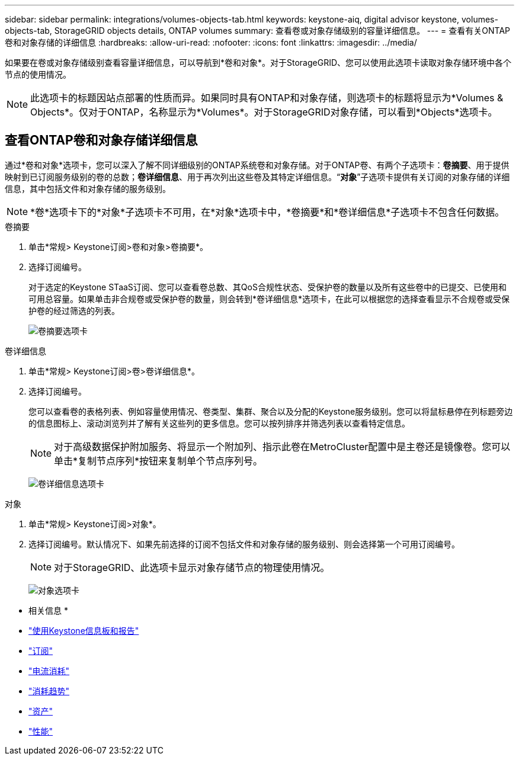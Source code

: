 ---
sidebar: sidebar 
permalink: integrations/volumes-objects-tab.html 
keywords: keystone-aiq, digital advisor keystone, volumes-objects-tab, StorageGRID objects details, ONTAP volumes 
summary: 查看卷或对象存储级别的容量详细信息。 
---
= 查看有关ONTAP卷和对象存储的详细信息
:hardbreaks:
:allow-uri-read: 
:nofooter: 
:icons: font
:linkattrs: 
:imagesdir: ../media/


[role="lead"]
如果要在卷或对象存储级别查看容量详细信息，可以导航到*卷和对象*。对于StorageGRID、您可以使用此选项卡读取对象存储环境中各个节点的使用情况。


NOTE: 此选项卡的标题因站点部署的性质而异。如果同时具有ONTAP和对象存储，则选项卡的标题将显示为*Volumes & Objects*。仅对于ONTAP，名称显示为*Volumes*。对于StorageGRID对象存储，可以看到*Objects*选项卡。



== 查看ONTAP卷和对象存储详细信息

通过*卷和对象*选项卡，您可以深入了解不同详细级别的ONTAP系统卷和对象存储。对于ONTAP卷、有两个子选项卡：*卷摘要*、用于提供映射到已订阅服务级别的卷的总数；*卷详细信息*、用于再次列出这些卷及其特定详细信息。“*对象*”子选项卡提供有关订阅的对象存储的详细信息，其中包括文件和对象存储的服务级别。


NOTE: *卷*选项卡下的*对象*子选项卡不可用，在*对象*选项卡中，*卷摘要*和*卷详细信息*子选项卡不包含任何数据。

[role="tabbed-block"]
====
.卷摘要
--
. 单击*常规> Keystone订阅>卷和对象>卷摘要*。
. 选择订阅编号。
+
对于选定的Keystone STaaS订阅、您可以查看卷总数、其QoS合规性状态、受保护卷的数量以及所有这些卷中的已提交、已使用和可用总容量。如果单击非合规卷或受保护卷的数量，则会转到*卷详细信息*选项卡，在此可以根据您的选择查看显示不合规卷或受保护卷的经过筛选的列表。

+
image:volume-summary-2.png["卷摘要选项卡"]



--
.卷详细信息
--
. 单击*常规> Keystone订阅>卷>卷详细信息*。
. 选择订阅编号。
+
您可以查看卷的表格列表、例如容量使用情况、卷类型、集群、聚合以及分配的Keystone服务级别。您可以将鼠标悬停在列标题旁边的信息图标上、滚动浏览列并了解有关这些列的更多信息。您可以按列排序并筛选列表以查看特定信息。

+

NOTE: 对于高级数据保护附加服务、将显示一个附加列、指示此卷在MetroCluster配置中是主卷还是镜像卷。您可以单击*复制节点序列*按钮来复制单个节点序列号。

+
image:volume-details-3.png["卷详细信息选项卡"]



--
.对象
--
. 单击*常规> Keystone订阅>对象*。
. 选择订阅编号。默认情况下、如果先前选择的订阅不包括文件和对象存储的服务级别、则会选择第一个可用订阅编号。
+

NOTE: 对于StorageGRID、此选项卡显示对象存储节点的物理使用情况。

+
image:objects-details.png["对象选项卡"]



--
====
* 相关信息 *

* link:../integrations/aiq-keystone-details.html["使用Keystone信息板和报告"]
* link:../integrations/subscriptions-tab.html["订阅"]
* link:../integrations/current-usage-tab.html["电流消耗"]
* link:../integrations/capacity-trend-tab.html["消耗趋势"]
* link:../integrations/assets-tab.html["资产"]
* link:../integrations/performance-tab.html["性能"]

